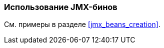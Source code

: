 [[using_jmx_beans_recipe]]
=== Использование JMX-бинов

См. примеры в разделе <<jmx_beans_creation>>.